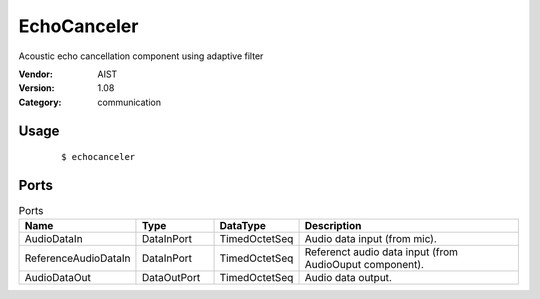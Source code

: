 EchoCanceler
============
Acoustic echo cancellation component using adaptive filter

:Vendor: AIST
:Version: 1.08
:Category: communication

Usage
-----

  ::

  $ echocanceler


Ports
-----
.. csv-table:: Ports
   :header: "Name", "Type", "DataType", "Description"
   :widths: 8, 8, 8, 26
   
   "AudioDataIn", "DataInPort", "TimedOctetSeq", "Audio data input (from mic)."
   "ReferenceAudioDataIn", "DataInPort", "TimedOctetSeq", "Referenct audio data input (from AudioOuput component)."
   "AudioDataOut", "DataOutPort", "TimedOctetSeq", "Audio data output."

.. digraph:: comp

   rankdir=LR;
   EchoCanceler [shape=Mrecord, label="EchoCanceler"];
   AudioDataIn [shape=plaintext, label="AudioDataIn"];
   AudioDataIn -> EchoCanceler;
   ReferenceAudioDataIn [shape=plaintext, label="ReferenceAudioDataIn"];
   ReferenceAudioDataIn -> EchoCanceler;
   AudioDataOut [shape=plaintext, label="AudioDataOut"];
   EchoCanceler -> AudioDataOut;

